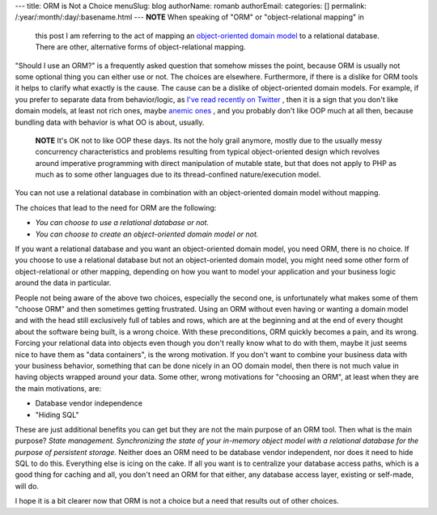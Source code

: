 ---
title: ORM is Not a Choice
menuSlug: blog
authorName: romanb 
authorEmail: 
categories: []
permalink: /:year/:month/:day/:basename.html
---
**NOTE** When speaking of "ORM" or "object-relational mapping" in
    this post I am referring to the act of mapping an
    `object-oriented domain model <http://martinfowler.com/eaaCatalog/domainModel.html>`_
    to a relational database. There are other, alternative forms of
    object-relational mapping.


"Should I use an ORM?" is a frequently asked question that somehow
misses the point, because ORM is usually not some optional thing
you can either use or not. The choices are elsewhere. Furthermore,
if there is a dislike for ORM tools it helps to clarify what
exactly is the cause. The cause can be a dislike of object-oriented
domain models. For example, if you prefer to separate data from
behavior/logic, as
`I've read recently on Twitter <http://twitter.com/elazar/status/12492601691>`_ ,
then it is a sign that you don't like domain models, at least not
rich ones, maybe
`anemic ones <http://martinfowler.com/bliki/AnemicDomainModel.html>`_ ,
and you probably don't like OOP much at all then, because bundling
data with behavior is what OO is about, usually.

    **NOTE** It's OK not to like OOP these days. Its not the holy grail
    anymore, mostly due to the usually messy concurrency
    characteristics and problems resulting from typical object-oriented
    design which revolves around imperative programming with direct
    manipulation of mutable state, but that does not apply to PHP as
    much as to some other languages due to its thread-confined
    nature/execution model.


You can not use a relational database in combination with an
object-oriented domain model without mapping.

The choices that lead to the need for ORM are the following:


-  *You can choose to use a relational database or not.*
-  *You can choose to create an object-oriented domain model or not.*

If you want a relational database and you want an object-oriented
domain model, you need ORM, there is no choice. If you choose to
use a relational database but not an object-oriented domain model,
you might need some other form of object-relational or other
mapping, depending on how you want to model your application and
your business logic around the data in particular.

People not being aware of the above two choices, especially the
second one, is unfortunately what makes some of them "choose ORM"
and then sometimes getting frustrated. Using an ORM without even
having or wanting a domain model and with the head still
exclusively full of tables and rows, which are at the beginning and
at the end of every thought about the software being built, is a
wrong choice. With these preconditions, ORM quickly becomes a pain,
and its wrong. Forcing your relational data into objects even
though you don't really know what to do with them, maybe it just
seems nice to have them as "data containers", is the wrong
motivation. If you don't want to combine your business data with
your business behavior, something that can be done nicely in an OO
domain model, then there is not much value in having objects
wrapped around your data. Some other, wrong motivations for
"choosing an ORM", at least when they are the main motivations,
are:


-  Database vendor independence
-  "Hiding SQL"

These are just additional benefits you can get but they are not the
main purpose of an ORM tool. Then what is the main purpose?
*State management. Synchronizing the state of your in-memory object model with a relational database for the purpose of persistent storage.*
Neither does an ORM need to be database vendor independent, nor
does it need to hide SQL to do this. Everything else is icing on
the cake. If all you want is to centralize your database access
paths, which is a good thing for caching and all, you don't need an
ORM for that either, any database access layer, existing or
self-made, will do.

I hope it is a bit clearer now that ORM is not a choice but a need
that results out of other choices.
